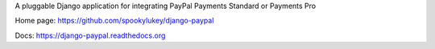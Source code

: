 A pluggable Django application for integrating PayPal Payments Standard or Payments Pro

Home page: https://github.com/spookylukey/django-paypal

Docs: https://django-paypal.readthedocs.org



